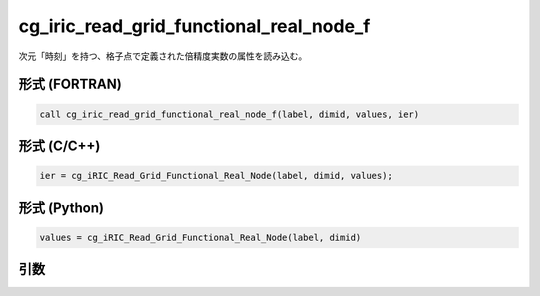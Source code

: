 cg_iric_read_grid_functional_real_node_f
========================================

次元「時刻」を持つ、格子点で定義された倍精度実数の属性を読み込む。

形式 (FORTRAN)
---------------
.. code-block:: fortran

   call cg_iric_read_grid_functional_real_node_f(label, dimid, values, ier)

形式 (C/C++)
---------------
.. code-block:: c

   ier = cg_iRIC_Read_Grid_Functional_Real_Node(label, dimid, values);

形式 (Python)
---------------
.. code-block:: python

   values = cg_iRIC_Read_Grid_Functional_Real_Node(label, dimid)

引数
----

.. csv-table:: cg_iric_read_grid_functional_real_node_f の引数
   :file: cg_iric_read_grid_functional_real_node_f_args.csv
   :header-rows: 1

